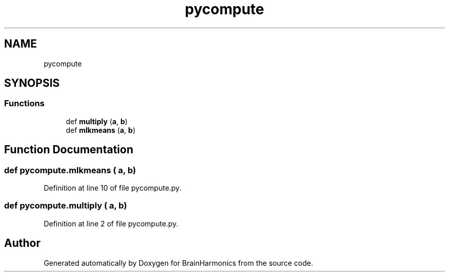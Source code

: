 .TH "pycompute" 3 "Mon Apr 20 2020" "Version 0.1" "BrainHarmonics" \" -*- nroff -*-
.ad l
.nh
.SH NAME
pycompute
.SH SYNOPSIS
.br
.PP
.SS "Functions"

.in +1c
.ti -1c
.RI "def \fBmultiply\fP (\fBa\fP, \fBb\fP)"
.br
.ti -1c
.RI "def \fBmlkmeans\fP (\fBa\fP, \fBb\fP)"
.br
.in -1c
.SH "Function Documentation"
.PP 
.SS "def pycompute\&.mlkmeans ( a,  b)"

.PP
Definition at line 10 of file pycompute\&.py\&.
.SS "def pycompute\&.multiply ( a,  b)"

.PP
Definition at line 2 of file pycompute\&.py\&.
.SH "Author"
.PP 
Generated automatically by Doxygen for BrainHarmonics from the source code\&.
